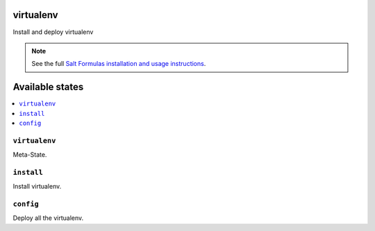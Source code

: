 virtualenv
==========

Install and deploy virtualenv

.. note::

    See the full `Salt Formulas installation and usage instructions
    <http://docs.saltstack.com/en/latest/topics/development/conventions/formulas.html>`_.

Available states
================

.. contents::
    :local:

``virtualenv``
--------------

Meta-State.

``install``
-----------
Install virtualenv.

``config``
----------
Deploy all the virtualenv.
